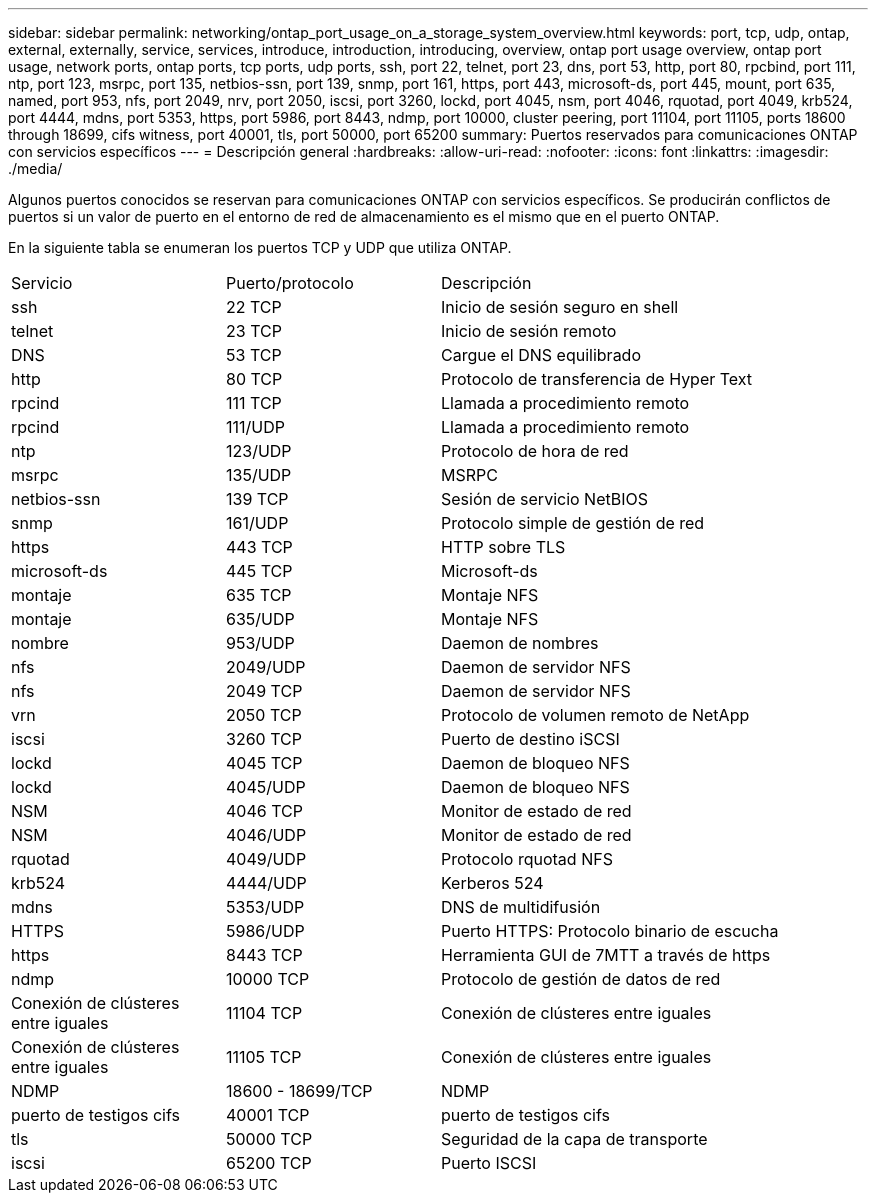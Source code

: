---
sidebar: sidebar 
permalink: networking/ontap_port_usage_on_a_storage_system_overview.html 
keywords: port, tcp, udp, ontap, external, externally, service, services, introduce, introduction, introducing, overview, ontap port usage overview, ontap port usage, network ports, ontap ports, tcp ports, udp ports, ssh, port 22, telnet, port 23, dns, port 53, http, port 80, rpcbind, port 111, ntp, port 123, msrpc, port 135, netbios-ssn, port 139, snmp, port 161, https, port 443, microsoft-ds, port 445, mount, port 635, named, port 953, nfs, port 2049, nrv, port 2050, iscsi, port 3260, lockd, port 4045, nsm, port 4046, rquotad, port 4049, krb524, port 4444, mdns, port 5353, https, port 5986, port 8443, ndmp, port 10000, cluster peering, port 11104, port 11105, ports 18600 through 18699, cifs witness, port 40001, tls, port 50000, port 65200 
summary: Puertos reservados para comunicaciones ONTAP con servicios específicos 
---
= Descripción general
:hardbreaks:
:allow-uri-read: 
:nofooter: 
:icons: font
:linkattrs: 
:imagesdir: ./media/


[role="lead"]
Algunos puertos conocidos se reservan para comunicaciones ONTAP con servicios específicos. Se producirán conflictos de puertos si un valor de puerto en el entorno de red de almacenamiento es el mismo que en el puerto ONTAP.

En la siguiente tabla se enumeran los puertos TCP y UDP que utiliza ONTAP.

[cols="25,25,50"]
|===


| Servicio | Puerto/protocolo | Descripción 


| ssh | 22 TCP | Inicio de sesión seguro en shell 


| telnet | 23 TCP | Inicio de sesión remoto 


| DNS | 53 TCP | Cargue el DNS equilibrado 


| http | 80 TCP | Protocolo de transferencia de Hyper Text 


| rpcind | 111 TCP | Llamada a procedimiento remoto 


| rpcind | 111/UDP | Llamada a procedimiento remoto 


| ntp | 123/UDP | Protocolo de hora de red 


| msrpc | 135/UDP | MSRPC 


| netbios-ssn | 139 TCP | Sesión de servicio NetBIOS 


| snmp | 161/UDP | Protocolo simple de gestión de red 


| https | 443 TCP | HTTP sobre TLS 


| microsoft-ds | 445 TCP | Microsoft-ds 


| montaje | 635 TCP | Montaje NFS 


| montaje | 635/UDP | Montaje NFS 


| nombre | 953/UDP | Daemon de nombres 


| nfs | 2049/UDP | Daemon de servidor NFS 


| nfs | 2049 TCP | Daemon de servidor NFS 


| vrn | 2050 TCP | Protocolo de volumen remoto de NetApp 


| iscsi | 3260 TCP | Puerto de destino iSCSI 


| lockd | 4045 TCP | Daemon de bloqueo NFS 


| lockd | 4045/UDP | Daemon de bloqueo NFS 


| NSM | 4046 TCP | Monitor de estado de red 


| NSM | 4046/UDP | Monitor de estado de red 


| rquotad | 4049/UDP | Protocolo rquotad NFS 


| krb524 | 4444/UDP | Kerberos 524 


| mdns | 5353/UDP | DNS de multidifusión 


| HTTPS | 5986/UDP | Puerto HTTPS: Protocolo binario de escucha 


| https | 8443 TCP | Herramienta GUI de 7MTT a través de https 


| ndmp | 10000 TCP | Protocolo de gestión de datos de red 


| Conexión de clústeres entre iguales | 11104 TCP | Conexión de clústeres entre iguales 


| Conexión de clústeres entre iguales | 11105 TCP | Conexión de clústeres entre iguales 


| NDMP | 18600 - 18699/TCP | NDMP 


| puerto de testigos cifs | 40001 TCP | puerto de testigos cifs 


| tls | 50000 TCP | Seguridad de la capa de transporte 


| iscsi | 65200 TCP | Puerto ISCSI 
|===